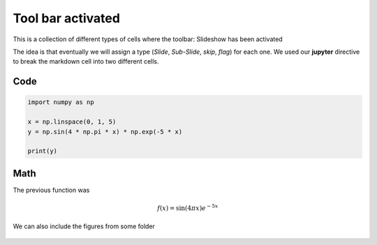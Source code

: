 Tool bar activated
------------------

This is a collection of different types of cells where the toolbar: Slideshow has been activated

.. jupyter::
	:cell-break:

The idea is that eventually we will assign a type (*Slide*, *Sub-Slide*, *skip*, *flag*) for each one. We used our **jupyter** directive to break the markdown cell into two different cells.

Code
++++
.. code:: python3

    import numpy as np

    x = np.linspace(0, 1, 5)
    y = np.sin(4 * np.pi * x) * np.exp(-5 * x)

    print(y)

Math 
++++

The previous function was 

.. math:: f(x)=\sin(4\pi x)e^{-5x}


.. jupyter::
	:cell-break:

We can also include the figures from some folder

.. figure:: _static/hood.jpg



    

